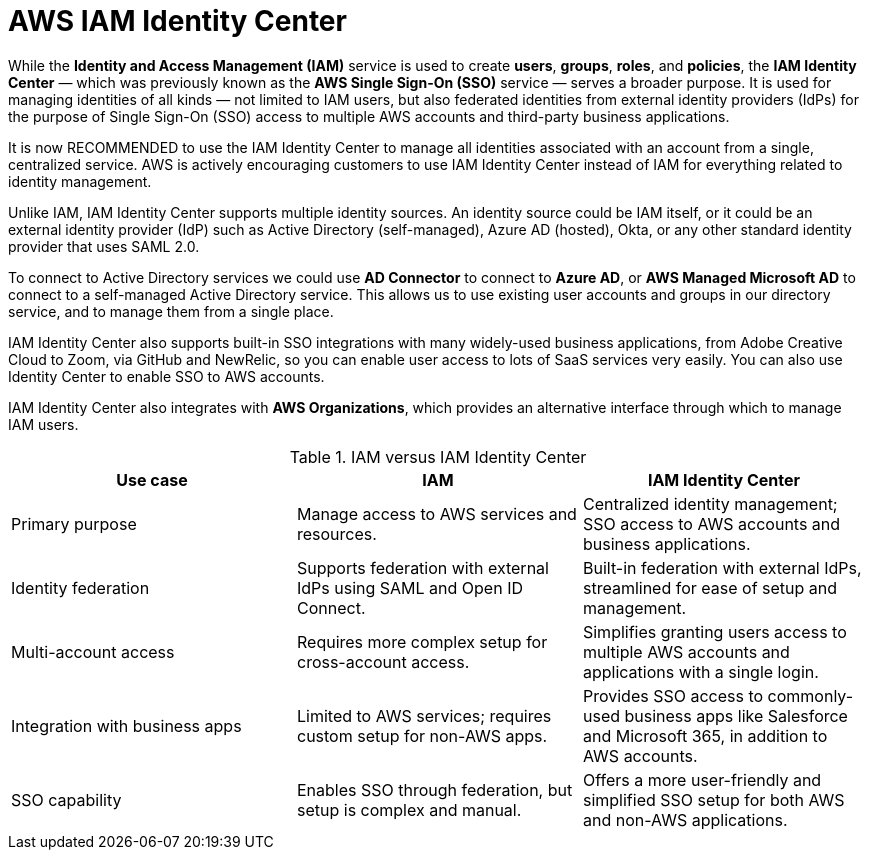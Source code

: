 = AWS IAM Identity Center

While the *Identity and Access Management (IAM)* service is used to create *users*, *groups*, *roles*, and *policies*, the *IAM Identity Center* — which was previously known as the *AWS Single Sign-On (SSO)* service — serves a broader purpose. It is used for managing identities of all kinds — not limited to IAM users, but also federated identities from external identity providers (IdPs) for the purpose of Single Sign-On (SSO) access to multiple AWS accounts and third-party business applications.

It is now RECOMMENDED to use the IAM Identity Center to manage all identities associated with an account from a single, centralized service. AWS is actively encouraging customers to use IAM Identity Center instead of IAM for everything related to identity management.

Unlike IAM, IAM Identity Center supports multiple identity sources. An identity source could be IAM itself, or it could be an external identity provider (IdP) such as Active Directory (self-managed), Azure AD (hosted), Okta, or any other standard identity provider that uses SAML 2.0.

To connect to Active Directory services we could use *AD Connector* to connect to *Azure AD*, or *AWS Managed Microsoft AD* to connect to a self-managed Active Directory service. This allows us to use existing user accounts and groups in our directory service, and to manage them from a single place.

IAM Identity Center also supports built-in SSO integrations with many widely-used business applications, from Adobe Creative Cloud to Zoom, via GitHub and NewRelic, so you can enable user access to lots of SaaS services very easily. You can also use Identity Center to enable SSO to AWS accounts.

IAM Identity Center also integrates with *AWS Organizations*, which provides an alternative interface through which to manage IAM users.

.IAM versus IAM Identity Center
|===
|Use case | IAM | IAM Identity Center

|Primary purpose
|Manage access to AWS services and resources.
|Centralized identity management; SSO access to AWS accounts and business applications.

|Identity federation
|Supports federation with external IdPs using SAML and Open ID Connect.
|Built-in federation with external IdPs, streamlined for ease of setup and management.

|Multi-account access
|Requires more complex setup for cross-account access.
|Simplifies granting users access to multiple AWS accounts and applications with a single login.

|Integration with business apps
|Limited to AWS services; requires custom setup for non-AWS apps.
|Provides SSO access to commonly-used business apps like Salesforce and Microsoft 365, in addition to AWS accounts.

|SSO capability
|Enables SSO through federation, but setup is complex and manual.
|Offers a more user-friendly and simplified SSO setup for both AWS and non-AWS applications.
|===
